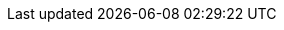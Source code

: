 ++++
<img src="http://vg03.met.vgwort.de/na/7fd50b42aea9428d80e8234bdb97dd31" width="1" height="1" alt="" />
++++

